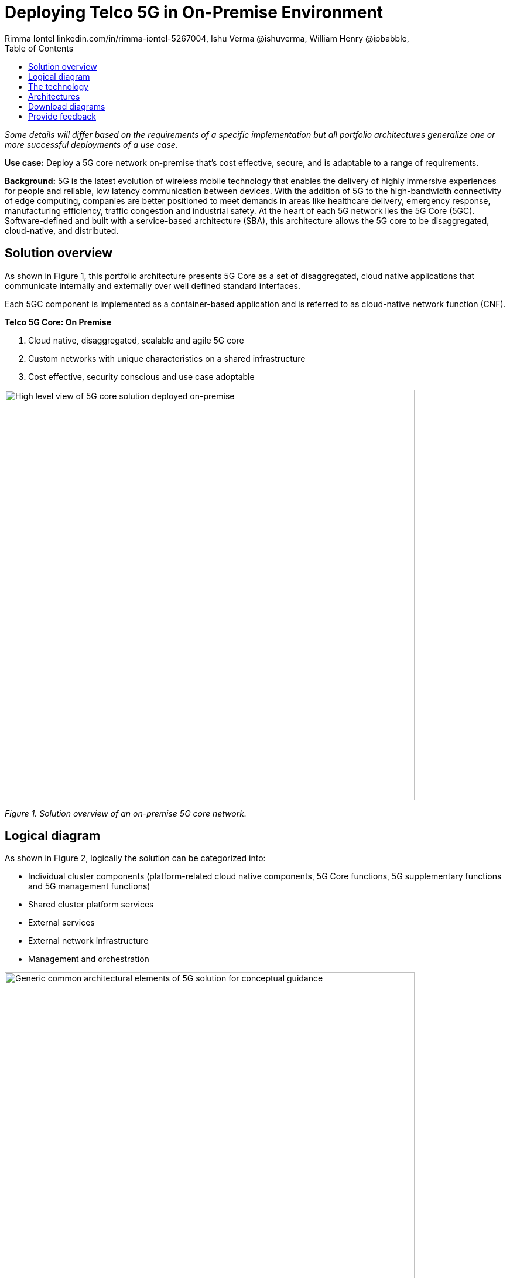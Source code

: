 = Deploying Telco 5G in On-Premise Environment
 Rimma Iontel linkedin.com/in/rimma-iontel-5267004, Ishu Verma  @ishuverma, William Henry @ipbabble,
:homepage: https://gitlab.com/osspa/portfolio-architecture-examples
:imagesdir: images
:icons: font
:source-highlighter: prettify
:description: 5G is the latest evolution of wireless mobile technology. It can deliver a number of services from the network edge
:Keywords: Telco 5G, OpenShift, Ansible, Hybrid Cloud, Linux, Automation, Mobile Broadband
:toc: left

_Some details will differ based on the requirements of a specific implementation but all portfolio architectures generalize one or more successful deployments of a use case._

*Use case:* Deploy a 5G core network on-premise that’s cost effective, secure, and is adaptable to a range of requirements.

*Background:* 5G is the latest evolution of wireless mobile technology that enables the delivery of highly immersive experiences for people and reliable, low latency communication between devices. With the addition of 5G to the high-bandwidth connectivity of edge computing, companies are better positioned to meet demands in areas like healthcare delivery, emergency response, manufacturing efficiency, traffic congestion and industrial safety.  At the heart of each 5G network lies the 5G Core (5GC). Software-defined and built with a service-based architecture (SBA), this architecture allows the 5G core to be disaggregated, cloud-native, and distributed. 


== Solution overview

As shown in Figure 1, this portfolio architecture presents 5G Core as a set of disaggregated, cloud native applications that communicate internally and externally over well defined standard interfaces.

Each 5GC component is implemented as a container-based application and is referred to as cloud-native network function (CNF).


====
*Telco 5G Core: On Premise*

. Cloud native, disaggregated, scalable and  agile 5G core
. Custom networks with unique characteristics on a shared infrastructure
. Cost effective, security conscious and use case adoptable
====


--
image:https://gitlab.com/osspa/portfolio-architecture-examples/-/raw/main/images/intro-marketectures/telco-5g-on-premise-marketing-slide.png[alt="High level view of 5G core solution deployed on-premise", width=700]
--
_Figure 1. Solution overview of an on-premise 5G core network._



== Logical diagram

As shown in Figure 2, logically the solution can be categorized into:

* Individual cluster components (platform-related cloud native components, 5G Core functions, 5G supplementary functions and 5G management functions)
* Shared cluster platform services
* External services
* External network infrastructure
* Management and orchestration


--
image:https://gitlab.com/osspa/portfolio-architecture-examples/-/raw/main/images/logical-diagrams/telco-5g-ld.png[alt="Generic common architectural elements of 5G solution for conceptual guidance", width=700]
--

_Figure 2. Logical diagram of the on-premise Telco 5G Core solution._




== The technology

The following technology was chosen for this solution:

====
https://www.redhat.com/en/technologies/cloud-computing/openshift/try-it?intcmp=7013a00000318EWAAY[*Red Hat OpenShift*] is an enterprise-ready Kubernetes container platform built for an open hybrid cloud strategy. It provides a consistent application platform to manage hybrid cloud, public cloud, and edge deployments. It delivers a complete application platform for both traditional and cloud-native applications, allowing them to run anywhere. OpenShift enables 5GC by supporting functionalities and operational features like automated deployment, intelligent workload placement, dynamic scaling, hitless upgrades, and self healing. https://www.redhat.com/en/technologies/cloud-computing/openshift/ocp-self-managed-trial?intcmp=7013a000003Sh3TAAS[*Try It >*]

https://catalog.redhat.com/software/operators/detail/5ef20efd46bc301a95a1e9a4?intcmp=7013a00000318EWAAY[*Red Hat AMQ Streams*] is a massively scalable, distributed, and high-performance data streaming platform based on the Apache Kafka project. AMQ enables exchange of telemetry and control/management data with back end and operational systems. 

https://www.redhat.com/en/technologies/management/ansible?intcmp=7013a00000318EWAAY[*Red Hat Ansible Automation Platform*] provides an enterprise framework for building and operating IT automation at scale across hybrid clouds including edge deployments. It enables users across an organization to create, share, and manage automation—from development and operations to security and network teams. https://www.redhat.com/en/technologies/management/ansible/trial?intcmp=7013a000003Sh3TAAS[*Try It >*]

https://www.redhat.com/en/technologies/management/advanced-cluster-management?intcmp=7013a00000318EWAAY[*Red Hat Advanced Cluster Management for Kubernetes*] controls clusters and applications from a single console, with built-in security policies. It extends the value of Red Hat OpenShift by deploying apps, managing multiple clusters, and enforcing policies across multiple clusters at scale. https://www.redhat.com/en/technologies/management/advanced-cluster-management/trial?intcmp=7013a000003Sh3TAAS[*Try It >*]


https://www.redhat.com/en/technologies/cloud-computing/quay?intcmp=7013a00000318EWAAY[*Red Hat Quay*] is a private container registry that stores, builds, and deploys container images. It analyzes your images for security vulnerabilities, identifying potential issues that can help you mitigate security risks. It’s used to store container image repositories for platform and application images, DevOps or GitOps pipelines, and automation tools for deployment across https://www.redhat.com/en/technologies/cloud-computing/quay/trial?intcmp=7013a000003Sh3TAAS[*Try It >*]


https://access.redhat.com/products/identity-management?intcmp=7013a00000318EWAAY[*Red Hat Identity Management*] provides a centralized and unified way to manage identity stores, authentication, policies, and authorization policies in a Linux-based domain. This is part of the common datacenter services applicable to network applications running on cloud platforms.

https://www.redhat.com/en/technologies/cloud-computing/openshift-data-foundation?intcmp=7013a00000318EWAAY[*Red Hat OpenShift Data Foundations*] is software-defined storage for containers. Engineered as the data and storage services platform for Red Hat OpenShift, Red Hat OpenShift Data Foundation helps teams develop and deploy applications quickly and efficiently across clouds. It’s used for persistent storage across multiple clusters. https://www.redhat.com/en/technologies/cloud-computing/openshift/data-foundation/trial?intcmp=7013a000003Sh3TAAS[*Try It >*]
====


== Architectures

--
image:https://gitlab.com/osspa/portfolio-architecture-examples/-/raw/main/images/schematic-diagrams/telco-5g-sd.png[alt="Solution topology of 5G solution with functional components", width=700]

image:https://gitlab.com/osspa/portfolio-architecture-examples/-/raw/main/images/schematic-diagrams/telco-5g-network-sd.png[alt="Solution topology of 5G solution with network interactions ", width=700]
--

_Figure 3 and 4. Schematic diagrams of the on-premise Telco 5G Core solution._

As shown in Figures 3 and 4, the following describes some of the key components of the solution and the workflows that are associated with them.

The messages from end devices and Radio Access Network (RAN) are routed to the following components in the Service Based Architecture (SBA) and user plane:

* User Plane Function (UPF) is responsible for packet processing and traffic aggregation of user traffic.
* Access and Mobility Management Function (AMF) and Session Management Function (SMF) are part of the control plane. AMF is responsible for handling connections and mobility management tasks while SMF handles session management. AMF receives connection and session-related info from the end devices, passing the session info to SMF, which establishes sessions by using UPF.
* Policy Control Function (PCF) provides a framework for creating policies to be consumed by the other control plane network functions.
* Authentication Server Function (AUSF) provides authentication and Unified Data Management (UDM) ensuring user identification, authorization and subscription management.

The following components provide the supplementary services:

* Network Repository Function (NRF) is used by AMF to select the correct SMF out of the available pool.
* NRF and Network Slice Selection Function (NSSF) work together to support network slicing capabilities.
* Network Exposure Function (NEF) exposes 5G services and resources so third-party apps can more securely access 5G services.
* Application Function (AF) exposes an application layer for interacting with 5G network resources, retrieving resource info from PCF and exposing them.

The management service is provided by Element Management System/Container Network Function Manager (EMS/CNFM) which is responsible for handling the application’s life cycle such as provisioning, configuration, scaling, and updates. This component is application-specific and, depending on the vendor implementation, would interact with the platform and the application over open or proprietary API interfaces. This component is optional and its functionality could be rolled into the Orchestrator or implemented using Operators.

OpenShift Service Mesh is used for service discovery and exposure—and as a mechanism for specialized network handling, certificate management, and other functions.

== Download diagrams
View and download all of the diagrams above in our open source tooling site.
--
https://www.redhat.com/architect/portfolio/tool/index.html?#gitlab.com/osspa/portfolio-architecture-examples/-/raw/main/diagrams/telco-5G.drawio[[Open Diagrams]]
--

== Provide feedback
You can offer to help correct or enhance this architecture by filing an https://gitlab.com/osspa/portfolio-architecture-examples/-/blob/main/telco-on-premise.adoc[issue or submitting a merge request against this Portfolio Architecture product in our GitLab repositories].

